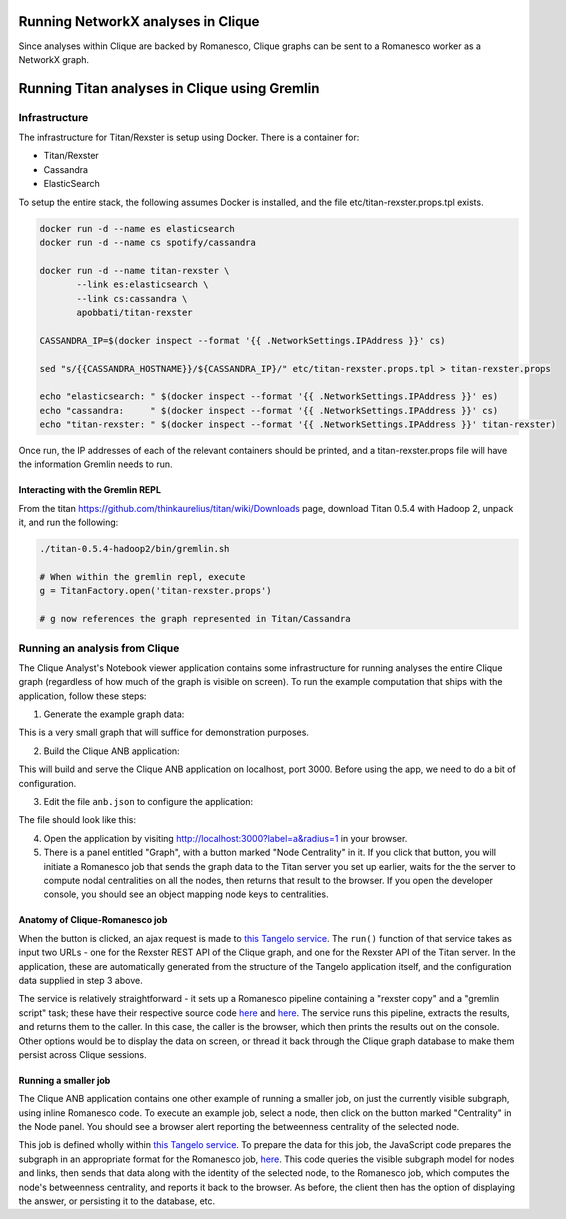 Running NetworkX analyses in Clique
===================================

Since analyses within Clique are backed by Romanesco, Clique graphs can
be sent to a Romanesco worker as a NetworkX graph.

Running Titan analyses in Clique using Gremlin
==============================================

Infrastructure
--------------

The infrastructure for Titan/Rexster is setup using Docker. There is a
container for:

-  Titan/Rexster
-  Cassandra
-  ElasticSearch

To setup the entire stack, the following assumes Docker is installed,
and the file etc/titan-rexster.props.tpl exists.

.. code:: bash

      docker run -d --name es elasticsearch
      docker run -d --name cs spotify/cassandra

      docker run -d --name titan-rexster \
             --link es:elasticsearch \
             --link cs:cassandra \
             apobbati/titan-rexster

      CASSANDRA_IP=$(docker inspect --format '{{ .NetworkSettings.IPAddress }}' cs)

      sed "s/{{CASSANDRA_HOSTNAME}}/${CASSANDRA_IP}/" etc/titan-rexster.props.tpl > titan-rexster.props

      echo "elasticsearch: " $(docker inspect --format '{{ .NetworkSettings.IPAddress }}' es)
      echo "cassandra:     " $(docker inspect --format '{{ .NetworkSettings.IPAddress }}' cs)
      echo "titan-rexster: " $(docker inspect --format '{{ .NetworkSettings.IPAddress }}' titan-rexster)

Once run, the IP addresses of each of the relevant containers should be
printed, and a titan-rexster.props file will have the information
Gremlin needs to run.

Interacting with the Gremlin REPL
~~~~~~~~~~~~~~~~~~~~~~~~~~~~~~~~~

From the titan https://github.com/thinkaurelius/titan/wiki/Downloads
page, download Titan 0.5.4 with Hadoop 2, unpack it, and run the
following:

.. code:: bash

      ./titan-0.5.4-hadoop2/bin/gremlin.sh

      # When within the gremlin repl, execute
      g = TitanFactory.open('titan-rexster.props')

      # g now references the graph represented in Titan/Cassandra

Running an analysis from Clique
-------------------------------

The Clique Analyst's Notebook viewer application contains some infrastructure
for running analyses the entire Clique graph (regardless of how much of the
graph is visible on screen).  To run the example computation that ships with the
application, follow these steps:

1. Generate the example graph data:

.. code:: bash
    python graph/make-graph.py | mongoimport -d mydb -c mycollection --drop

This is a very small graph that will suffice for demonstration purposes.

2. Build the Clique ANB application:

.. code:: bash
    git clone https://github.com/XDATA-Year-3/clique-anb.git
    cd clique-anb
    git checkout f0fbb20fa89ace26763964e46653c591a928fa09
    git reset --hard

    npm install
    gulp
    gulp serve

This will build and serve the Clique ANB application on localhost, port 3000.
Before using the app, we need to do a bit of configuration.

3. Edit the file ``anb.json`` to configure the application:

.. code:: bash
    cd build/site
    vim anb.json

The file should look like this:

.. code:: javascript
    {
        "database": "mydb",
        "collection": "mycollection",

        "titan": "http://<titan-rexster-IP-address-from-above>/graphs/graph"
    }

4. Open the application by visiting http://localhost:3000?label=a&radius=1 in
   your browser.

5. There is a panel entitled "Graph", with a button marked "Node Centrality" in
   it.  If you click that button, you will initiate a Romanesco job that sends
   the graph data to the Titan server you set up earlier, waits for the the
   server to compute nodal centralities on all the nodes, then returns that
   result to the browser.  If you open the developer console, you should see an
   object mapping node keys to centralities.

Anatomy of Clique-Romanesco job
~~~~~~~~~~~~~~~~~~~~~~~~~~~~~~~

When the button is clicked, an ajax request is made to `this Tangelo service
<https://github.com/XDATA-Year-3/clique-anb/blob/6732fb47fdab22122965638f5dd001659df8671a/src/assets/tangelo/romanesco/degree_centrality/workflow.py>`_.
The ``run()`` function of that service takes as input two URLs - one for the
Rexster REST API of the Clique graph, and one for the Rexster API of the Titan
server.  In the application, these are automatically generated from the
structure of the Tangelo application itself, and the configuration data supplied
in step 3 above.

The service is relatively straightforward - it sets up a Romanesco pipeline
containing a "rexster copy" and a "gremlin script" task; these have their
respective source code `here
<https://github.com/XDATA-Year-3/clique-anb/blob/6732fb47fdab22122965638f5dd001659df8671a/src/assets/tangelo/romanesco/degree_centrality/rexster_copy.py>`_
and `here
<http://github.com/XDATA-Year-3/clique-anb/blob/6732fb47fdab22122965638f5dd001659df8671a/src/assets/tangelo/romanesco/degree_centrality/rexster_gremlin.py>`_.
The service runs this pipeline, extracts the results, and returns them to the
caller.  In this case, the caller is the browser, which then prints the results
out on the console.  Other options would be to display the data on screen, or
thread it back through the Clique graph database to make them persist across
Clique sessions.

Running a smaller job
~~~~~~~~~~~~~~~~~~~~~

The Clique ANB application contains one other example of running a smaller job,
on just the currently visible subgraph, using inline Romanesco code.  To execute
an example job, select a node, then click on the button marked "Centrality" in
the Node panel.  You should see a browser alert reporting the betweenness
centrality of the selected node.

This job is defined wholly within `this Tangelo service
<https://github.com/XDATA-Year-3/clique-anb/blob/6732fb47fdab22122965638f5dd001659df8671a/src/assets/tangelo/romanesco/centrality.py>`_.
To prepare the data for this job, the JavaScript code prepares the subgraph in
an appropriate format for the Romanesco job, `here
<https://github.com/XDATA-Year-3/clique-anb/blob/6732fb47fdab22122965638f5dd001659df8671a/src/js/index.js#L523-L559>`_.
This code queries the visible subgraph model for nodes and links, then sends
that data along with the identity of the selected node, to the Romanesco job,
which computes the node's betweenness centrality, and reports it back to the
browser.  As before, the client then has the option of displaying the answer, or
persisting it to the database, etc.
